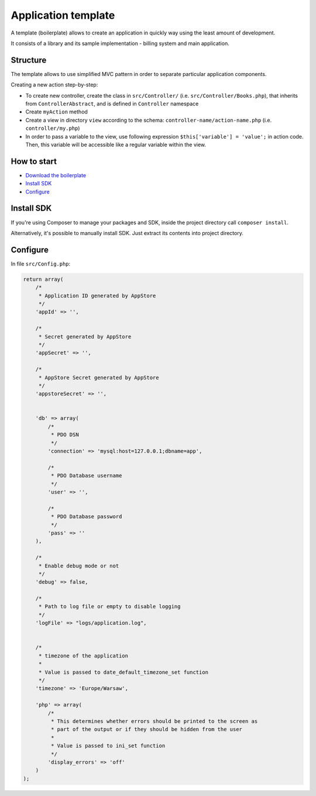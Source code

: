 Application template
====================

A template (boilerplate) allows to create an application in quickly way using the least amount of development.

It consists of a library and its sample implementation - billing system and main application.

Structure
*********

The template allows to use simplified MVC pattern in order to separate particular application components.

Creating a new action step-by-step:

- To create new controller, create the class in ``src/Controller/`` (i.e. ``src/Controller/Books.php``), that inherits from ``ControllerAbstract``, and is defined in ``Controller`` namespace
- Create ``myAction`` method
- Create a view in directory ``view`` according to the schema: ``controller-name/action-name.php`` (i.e. ``controller/my.php``)
- In order to pass a variable to the view, use following expression ``$this['variable'] = 'value';`` in action code. Then, this variable will be accessible like a regular variable within the view.

How to start
************

- `Download the boilerplate <https://github.com/dreamcommerce/app-template>`_
- `Install SDK`_
- `Configure`_

Install SDK
***********

If you're using Composer to manage your packages and SDK, inside the project directory call ``composer install``.

Alternatively, it's possible to manually install SDK. Just extract its contents into project directory.

Configure
*********

In file ``src/Config.php``:


.. code-block:: php

    return array(
        /*
         * Application ID generated by AppStore
         */
        'appId' => '',

        /*
         * Secret generated by AppStore
         */
        'appSecret' => '',

        /*
         * AppStore Secret generated by AppStore
         */
        'appstoreSecret' => '',


        'db' => array(
            /*
             * PDO DSN
             */
            'connection' => 'mysql:host=127.0.0.1;dbname=app',

            /*
             * PDO Database username
             */
            'user' => '',

            /*
             * PDO Database password
             */
            'pass' => ''
        ),

        /*
         * Enable debug mode or not
         */
        'debug' => false,

        /*
         * Path to log file or empty to disable logging
         */
        'logFile' => "logs/application.log",


        /*
         * timezone of the application
         *
         * Value is passed to date_default_timezone_set function
         */
        'timezone' => 'Europe/Warsaw',

        'php' => array(
            /*
             * This determines whether errors should be printed to the screen as
             * part of the output or if they should be hidden from the user
             *
             * Value is passed to ini_set function
             */
            'display_errors' => 'off'
        )
    );



